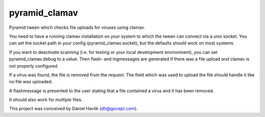 pyramid_clamav
==============

Pyramid tween which checks file uploads for viruses using clamav.

You need to have a running clamav installation on your system to which
the tween can connect via a unix socket. You can set the socket path in
your config (pyramid_clamav.socket), but the defaults should work on most
systems.

If you want to deactivate scanning (i.e. for testing or your local development
environment), you can set pyramid_clamav.debug to a value. Then flash- and 
logmessages are generated if there was a file upload *and* clamav is not 
properly configured.

If a virus was found, the file is removed from the request. The field which
was used to upload the file should handle it like no file was uploaded.

A flashmessage is presented to the user stating that a file contained a virus
and it has been removed.

It should also work for multiple files.


This project was conceived by Daniel Havlik (dh@gocept.com).
